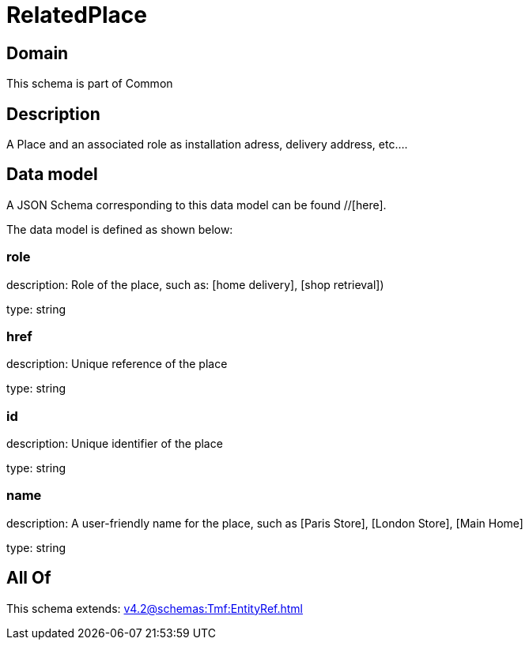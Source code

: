= RelatedPlace

[#domain]
== Domain

This schema is part of Common

[#description]
== Description
A  Place and an associated role as installation adress, delivery address, etc....


[#data_model]
== Data model

A JSON Schema corresponding to this data model can be found //[here].



The data model is defined as shown below:


=== role
description: Role of the place, such as: [home delivery], [shop retrieval])

type: string


=== href
description: Unique reference of the place

type: string


=== id
description: Unique identifier of the place

type: string


=== name
description: A user-friendly name for the place, such as [Paris Store], [London Store], [Main Home]

type: string


[#all_of]
== All Of

This schema extends: xref:v4.2@schemas:Tmf:EntityRef.adoc[]

